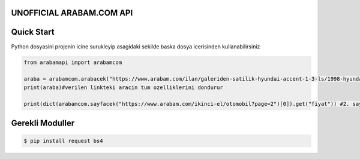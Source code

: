UNOFFICIAL ARABAM.COM API
-----------
Quick Start
-----------
Python dosyasini projenin icine surukleyip asagidaki sekilde baska dosya icerisinden kullanabilirsiniz

.. code-block:: python

    from arabamapi import arabamcom

    araba = arabamcom.arabacek("https://www.arabam.com/ilan/galeriden-satilik-hyundai-accent-1-3-ls/1998-hyundai-accent-1-3-ls/27892288")
    print(araba)#verilen linkteki aracin tum ozelliklerini dondurur
    
    print(dict(arabamcom.sayfacek("https://www.arabam.com/ikinci-el/otomobil?page=2")[0]).get("fiyat")) #2. sayfanin 1. ilanindaki aracin fiyatini yazdirir


Gerekli Moduller
-----------
.. code-block:: bash

    $ pip install request bs4
